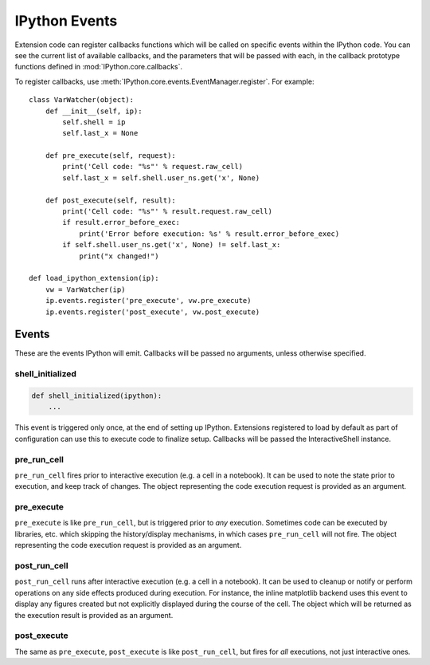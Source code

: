.. _events:
.. _callbacks:

==============
IPython Events
==============

Extension code can register callbacks functions which will be called on specific
events within the IPython code. You can see the current list of available
callbacks, and the parameters that will be passed with each, in the callback
prototype functions defined in :mod:`IPython.core.callbacks`.

To register callbacks, use :meth:`IPython.core.events.EventManager.register`.
For example::

    class VarWatcher(object):
        def __init__(self, ip):
            self.shell = ip
            self.last_x = None
        
        def pre_execute(self, request):
            print('Cell code: "%s"' % request.raw_cell)
            self.last_x = self.shell.user_ns.get('x', None)
        
        def post_execute(self, result):
            print('Cell code: "%s"' % result.request.raw_cell)
            if result.error_before_exec:
                print('Error before execution: %s' % result.error_before_exec)
            if self.shell.user_ns.get('x', None) != self.last_x:
                print("x changed!")
        
    def load_ipython_extension(ip):
        vw = VarWatcher(ip)
        ip.events.register('pre_execute', vw.pre_execute)
        ip.events.register('post_execute', vw.post_execute)


Events
======

These are the events IPython will emit. Callbacks will be passed no arguments, unless otherwise specified.

shell_initialized
-----------------

.. code-block:: python

    def shell_initialized(ipython):
        ...

This event is triggered only once, at the end of setting up IPython.
Extensions registered to load by default as part of configuration can use this to execute code to finalize setup.
Callbacks will be passed the InteractiveShell instance.

pre_run_cell
------------

``pre_run_cell`` fires prior to interactive execution (e.g. a cell in a notebook).
It can be used to note the state prior to execution, and keep track of changes.
The object representing the code execution request is provided as an argument.

pre_execute
-----------

``pre_execute`` is like ``pre_run_cell``, but is triggered prior to *any* execution.
Sometimes code can be executed by libraries, etc. which
skipping the history/display mechanisms, in which cases ``pre_run_cell`` will not fire.
The object representing the code execution request is provided as an argument.

post_run_cell
-------------

``post_run_cell`` runs after interactive execution (e.g. a cell in a notebook).
It can be used to cleanup or notify or perform operations on any side effects produced during execution.
For instance, the inline matplotlib backend uses this event to display any figures created but not explicitly displayed during the course of the cell.
The object which will be returned as the execution result is provided as an
argument.

post_execute
------------

The same as ``pre_execute``, ``post_execute`` is like ``post_run_cell``,
but fires for *all* executions, not just interactive ones.


.. seealso::

   Module :mod:`IPython.core.hooks`
     The older 'hooks' system allows end users to customise some parts of
     IPython's behaviour.
   
   :doc:`inputtransforms`
     By registering input transformers that don't change code, you can monitor
     what is being executed.
